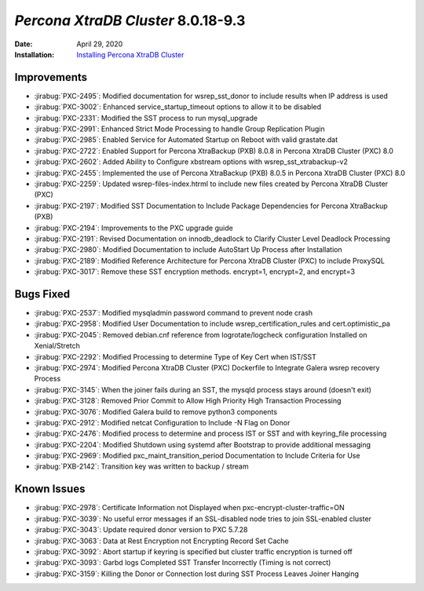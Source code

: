 .. _PXC-8.0.18-9.3:

================================================================================
*Percona XtraDB Cluster* 8.0.18-9.3
================================================================================

:Date: April 29, 2020
:Installation: `Installing Percona XtraDB Cluster <https://www.percona.com/doc/percona-xtradb-cluster/8.0/install/index.html>`_

Improvements
================================================================================

* :jirabug:`PXC-2495`: Modified documentation for wsrep_sst_donor to include results when IP address is used
* :jirabug:`PXC-3002`: Enhanced service_startup_timeout options to allow it to be disabled
* :jirabug:`PXC-2331`: Modified the SST process to run mysql_upgrade
* :jirabug:`PXC-2991`: Enhanced Strict Mode Processing to handle Group Replication Plugin
* :jirabug:`PXC-2985`: Enabled Service for Automated Startup on Reboot with valid grastate.dat
* :jirabug:`PXC-2722`: Enabled Support for Percona XtraBackup (PXB) 8.0.8 in Percona XtraDB Cluster (PXC) 8.0
* :jirabug:`PXC-2602`: Added Ability to Configure xbstream options with wsrep_sst_xtrabackup-v2
* :jirabug:`PXC-2455`: Implemented the use of Percona XtraBackup (PXB) 8.0.5 in Percona XtraDB Cluster (PXC) 8.0
* :jirabug:`PXC-2259`: Updated wsrep-files-index.htrml to include new files created by Percona XtraDB Cluster (PXC)
* :jirabug:`PXC-2197`: Modified SST Documentation to Include Package Dependencies for Percona XtraBackup (PXB)
* :jirabug:`PXC-2194`: Improvements to the PXC upgrade guide
* :jirabug:`PXC-2191`: Revised Documentation on innodb_deadlock to Clarify Cluster Level Deadlock Processing
* :jirabug:`PXC-2980`: Modified Documentation to include AutoStart Up Process after Installation
* :jirabug:`PXC-2189`: Modified Reference Architecture for Percona XtraDB Cluster (PXC) to include ProxySQL
* :jirabug:`PXC-3017`: Remove these SST encryption methods. encrypt=1, encrypt=2, and encrypt=3



Bugs Fixed
================================================================================

* :jirabug:`PXC-2537`: Modified mysqladmin password command to prevent node crash
* :jirabug:`PXC-2958`: Modified User Documentation to include wsrep_certification_rules and cert.optimistic_pa
* :jirabug:`PXC-2045`: Removed debian.cnf reference from logrotate/logcheck configuration Installed on Xenial/Stretch
* :jirabug:`PXC-2292`: Modified Processing to determine Type of Key Cert when IST/SST
* :jirabug:`PXC-2974`: Modified Percona XtraDB Cluster (PXC) Dockerfile to Integrate Galera wsrep recovery Process
* :jirabug:`PXC-3145`: When the joiner fails during an SST, the mysqld process stays around (doesn't exit)
* :jirabug:`PXC-3128`: Removed Prior Commit to Allow High Priority High Transaction Processing
* :jirabug:`PXC-3076`: Modified Galera build to remove python3 components
* :jirabug:`PXC-2912`: Modified netcat Configuration to Include -N Flag on Donor
* :jirabug:`PXC-2476`: Modified process to determine and process IST or SST and with keyring_file processing
* :jirabug:`PXC-2204`: Modified Shutdown using systemd after Bootstrap to provide additional messaging
* :jirabug:`PXC-2969`: Modified pxc_maint_transition_period Documentation to Include Criteria for Use
* :jirabug:`PXB-2142`: Transition key was written to backup / stream



Known Issues
================================================================================

* :jirabug:`PXC-2978`: Certificate Information not Displayed when pxc-encrypt-cluster-traffic=ON
* :jirabug:`PXC-3039`: No useful error messages if an SSL-disabled node tries to join SSL-enabled cluster
* :jirabug:`PXC-3043`: Update required donor version to PXC 5.7.28
* :jirabug:`PXC-3063`: Data at Rest Encryption not Encrypting Record Set Cache
* :jirabug:`PXC-3092`: Abort startup if keyring is specified but cluster traffic encryption is turned off
* :jirabug:`PXC-3093`: Garbd logs Completed SST Transfer Incorrectly (Timing is not correct)
* :jirabug:`PXC-3159`: Killing the Donor or Connection lost during SST Process Leaves Joiner Hanging



